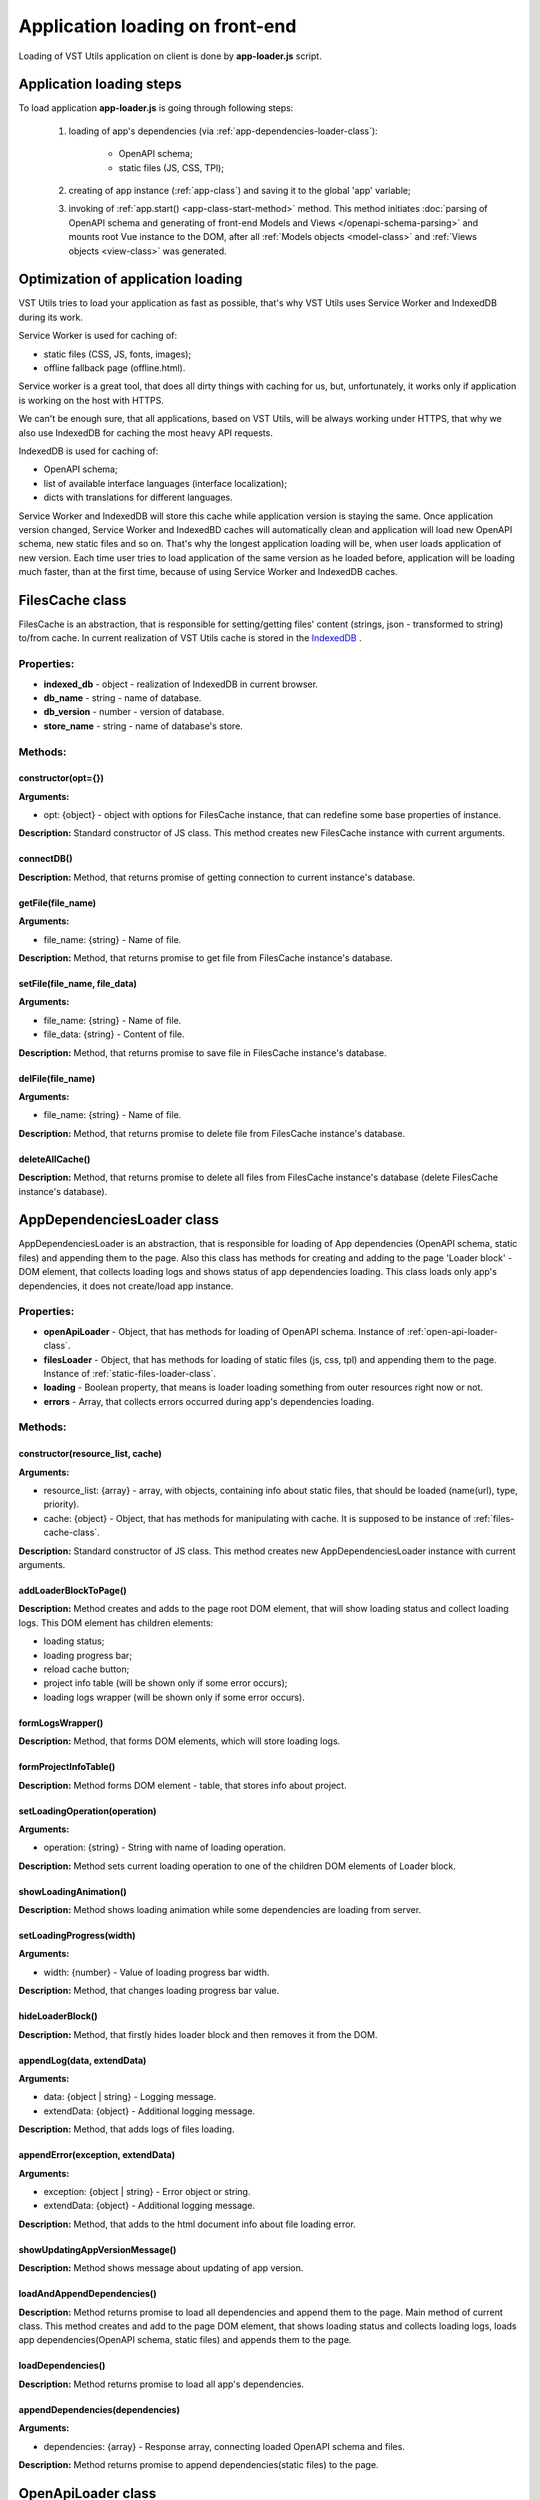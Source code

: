 Application loading on front-end
================================
Loading of VST Utils application on client is done by **app-loader.js** script.

Application loading steps
-------------------------
To load application **app-loader.js** is going through following steps:

    1. loading of app's dependencies (via :ref:`app-dependencies-loader-class`):

        * OpenAPI schema;
        * static files (JS, CSS, TPl);
    2. creating of app instance (:ref:`app-class`) and saving it to the global 'app' variable;
    3. invoking of :ref:`app.start() <app-class-start-method>` method.
       This method initiates :doc:`parsing of OpenAPI schema and generating of front-end Models and Views </openapi-schema-parsing>`
       and mounts root Vue instance to the DOM, after all :ref:`Models objects <model-class>` and :ref:`Views objects <view-class>` was generated.

Optimization of application loading
-----------------------------------
VST Utils tries to load your application as fast as possible,
that's why VST Utils uses Service Worker and IndexedDB during its work.

Service Worker is used for caching of:

* static files (CSS, JS, fonts, images);
* offline fallback page (offline.html).

Service worker is a great tool, that does all dirty things with caching for us,
but, unfortunately, it works only if application is working on the host with HTTPS.

We can't be enough sure, that all applications, based on VST Utils, will be always working under HTTPS,
that why we also use IndexedDB for caching the most heavy API requests.

IndexedDB is used for caching of:

* OpenAPI schema;
* list of available interface languages (interface localization);
* dicts with translations for different languages.

Service Worker and IndexedDB will store this cache while application version is staying the same.
Once application version changed, Service Worker and IndexedBD caches will automatically clean
and application will load new OpenAPI schema, new static files and so on.
That's why the longest application loading will be, when user loads application of new version.
Each time user tries to load application of the same version as he loaded before,
application will be loading much faster, than at the first time,
because of using Service Worker and IndexedDB caches.


.. _files-cache-class:

FilesCache class
----------------
FilesCache is an abstraction, that is responsible for setting/getting files' content (strings, json - transformed to string) to/from cache.
In current realization of VST Utils cache is stored in the `IndexedDB <https://developer.mozilla.org/en-US/docs/Web/API/IndexedDB_API/Basic_Concepts_Behind_IndexedDB>`_ .

Properties:
~~~~~~~~~~~

* **indexed_db** - object - realization of IndexedDB in current browser.
* **db_name** - string - name of database.
* **db_version** - number - version of database.
* **store_name** - string - name of database's store.

Methods:
~~~~~~~~

constructor(opt={})
"""""""""""""""""""
**Arguments:**

* opt: {object} - object with options for FilesCache instance, that can redefine some base properties of instance.

**Description:** Standard constructor of JS class.
This method creates new FilesCache instance with current arguments.

connectDB()
"""""""""""
**Description:** Method, that returns promise of getting connection to current instance's database.

getFile(file_name)
""""""""""""""""""
**Arguments:**

* file_name: {string} - |file_func_file_name_arg_def|

.. |file_func_file_name_arg_def| replace:: Name of file.

**Description:** Method, that returns promise to get file from FilesCache instance's database.

setFile(file_name, file_data)
"""""""""""""""""""""""""""""
**Arguments:**

* file_name: {string} - |file_func_file_name_arg_def|
* file_data: {string} - Content of file.

**Description:** Method, that returns promise to save file in FilesCache instance's database.

delFile(file_name)
""""""""""""""""""
**Arguments:**

* file_name: {string} - |file_func_file_name_arg_def|

**Description:** Method, that returns promise to delete file from FilesCache instance's database.

deleteAllCache()
""""""""""""""""
**Description:** Method, that returns promise to delete all files from FilesCache instance's database
(delete FilesCache instance's database).


.. _app-dependencies-loader-class:

AppDependenciesLoader class
---------------------------
AppDependenciesLoader is an abstraction, that is responsible for loading of App dependencies (OpenAPI schema, static files) and appending them to the page.
Also this class has methods for creating and adding to the page 'Loader block' - DOM element, that collects loading logs and shows status of app dependencies loading.
This class loads only app's dependencies, it does not create/load app instance.

Properties:
~~~~~~~~~~~

* **openApiLoader** - Object, that has methods for loading of OpenAPI schema. Instance of :ref:`open-api-loader-class`.
* **filesLoader** - Object, that has methods for loading of static files (js, css, tpl) and appending them to the page. Instance of :ref:`static-files-loader-class`.
* **loading** - Boolean property, that means is loader loading something from outer resources right now or not.
* **errors** - Array, that collects errors occurred during app's dependencies loading.

Methods:
~~~~~~~~

constructor(resource_list, cache)
"""""""""""""""""""""""""""""""""
**Arguments:**

* resource_list: {array} - |list_resource_list_def|
* cache: {object} - Object, that has methods for manipulating with cache. It is supposed to be instance of :ref:`files-cache-class`.

**Description:** Standard constructor of JS class.
This method creates new AppDependenciesLoader instance with current arguments.

addLoaderBlockToPage()
""""""""""""""""""""""
**Description:** Method creates and adds to the page root DOM element, that will show loading status and collect loading logs.
This DOM element has children elements:

* loading status;
* loading progress bar;
* reload cache button;
* project info table (will be shown only if some error occurs);
* loading logs wrapper (will be shown only if some error occurs).

formLogsWrapper()
"""""""""""""""""
**Description:** Method, that forms DOM elements, which will store loading logs.

formProjectInfoTable()
""""""""""""""""""""""
**Description:** Method forms DOM element - table, that stores info about project.

setLoadingOperation(operation)
""""""""""""""""""""""""""""""
**Arguments:**

* operation: {string} - String with name of loading operation.

**Description:** Method sets current loading operation to one of the children DOM elements of Loader block.

showLoadingAnimation()
""""""""""""""""""""""
**Description:** Method shows loading animation while some dependencies are loading from server.

setLoadingProgress(width)
"""""""""""""""""""""""""
**Arguments:**

* width: {number} - Value of loading progress bar width.

**Description:** Method, that changes loading progress bar value.

hideLoaderBlock()
"""""""""""""""""
**Description:** Method, that firstly hides loader block and then removes it from the DOM.

appendLog(data, extendData)
"""""""""""""""""""""""""""
**Arguments:**

* data: {object | string} - Logging message.
* extendData: {object} - Additional logging message.

**Description:** Method, that adds logs of files loading.

appendError(exception, extendData)
""""""""""""""""""""""""""""""""""
**Arguments:**

* exception: {object | string} - Error object or string.
* extendData: {object} - Additional logging message.

**Description:** Method, that adds to the html document info about file loading error.

showUpdatingAppVersionMessage()
"""""""""""""""""""""""""""""""
**Description:** Method shows message about updating of app version.

loadAndAppendDependencies()
"""""""""""""""""""""""""""
**Description:** Method returns promise to load all dependencies and append them to the page.
Main method of current class. This method creates and add to the page DOM element,
that shows loading status and collects loading logs,
loads app dependencies(OpenAPI schema, static files) and appends them to the page.

loadDependencies()
""""""""""""""""""
**Description:** Method returns promise to load all app's dependencies.

appendDependencies(dependencies)
""""""""""""""""""""""""""""""""
**Arguments:**

* dependencies: {array} - Response array, connecting loaded OpenAPI schema and files.

**Description:** Method returns promise to append dependencies(static files) to the page.


.. _open-api-loader-class:

OpenApiLoader class
-------------------
OpenApiLoader is an abstraction, that is responsible for loading of OpenAPI schema.
OpenApiLoader has methods for loading of OpenAPI schema from API as well as from cache.

Properties:
~~~~~~~~~~~

* **cache** - object, that manages operations connected with caching of API responses. It is supposed to be instance of :ref:`files-cache-class`.

Methods:
~~~~~~~~

constructor(cache)
""""""""""""""""""
**Arguments:**

* cache: {object} - object, that manages operations connected with caching of API responses. It is supposed to be instance of :ref:`files-cache-class`.

**Description:** Standard constructor of JS class.
This method creates new OpenApiLoader instance with current arguments.

loadSchema()
""""""""""""
**Description:** Method, that promises to load OpenApi schema.
According to the situation it loads OpenAPI schema from API or from cache.

loadSchemaFromApi()
"""""""""""""""""""
**Description:** Method, that promises to load OpenApi schema from API.

loadSchemaFromCache()
"""""""""""""""""""""
**Description:** Method, that promises to load OpenApi schema from cache.


.. _static-files-loader-class:

StaticFilesLoader class
-----------------------
StaticFilesLoader is an abstraction, that is responsible for the loading of app's static files (js, css, tpl)
and appending them to the DOM.

Properties:
~~~~~~~~~~~

* **resource_list** - |list_resource_list_def|

.. |list_resource_list_def| replace:: array, with objects, containing info about static files, that should be loaded (name(url), type, priority).

Methods:
~~~~~~~~

constructor(resource_list)
""""""""""""""""""""""""""
**Arguments:**

* resource_list: {array} - |list_resource_list_def|

**Description:** Standard constructor of JS class.
This method creates new StaticFilesLoader instance with current arguments.

loadAllFiles()
""""""""""""""
**Description:** Method, that loads all files form resource_list. Method returns promise of files loading.

checkAllFilesLoaded(response)
"""""""""""""""""""""""""""""
**Arguments:**

* response: {array} - |list_of_responses_of_files_loading_requests_def|

**Description:** Method checks, that all files were loaded with 200 status.

appendFilesSync(response, index, callbacks)
"""""""""""""""""""""""""""""""""""""""""""
**Arguments:**

* response: {array} - |list_of_responses_of_files_loading_requests_def|
* index: {number} - List index of element from resource list and response arrays.
* callbacks: {object} - Dict with callbacks.

.. |list_of_responses_of_files_loading_requests_def| replace:: List of responses on files loading requests.

**Description:** Method, that appends files synchronously (in 'priority' order) to the page.
Firstly, current method adds to the page file with '0' index, then it appends file with '1' index and so on.

appendFile_js(file, content)
""""""""""""""""""""""""""""
**Arguments:**

* file: {object} - |append_file_file_arg_def|
* content: {string} - |append_file_content_arg_def|

.. |append_file_file_arg_def| replace:: Object with file properties (type, name(url)).
.. |append_file_content_arg_def| replace:: File's content.

**Description:** Method, that appends JS type file to the page.

appendFile_css(file, content)
"""""""""""""""""""""""""""""
**Arguments:**

* file: {object} - |append_file_file_arg_def|
* content: {string} - |append_file_content_arg_def|

**Description:** Method, that appends CSS type file to the page.

appendFile_tpl(file, content)
"""""""""""""""""""""""""""""
**Arguments:**

* file: {object} - |append_file_file_arg_def|
* content: {string} - |append_file_content_arg_def|

**Description:** Method, that appends TPL type file to the page.
